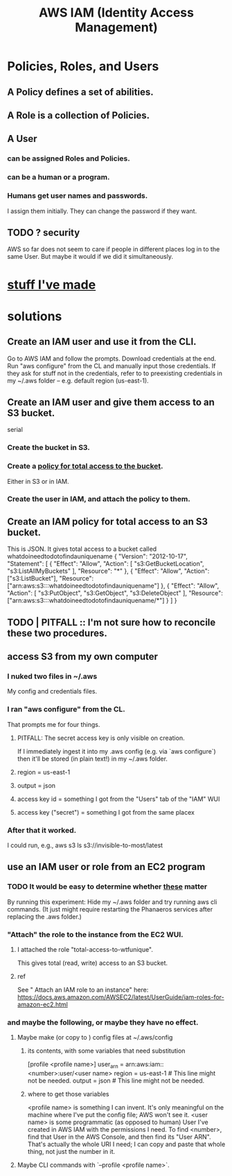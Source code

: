:PROPERTIES:
:ID:       390298ec-b752-4e01-8962-1da401c2d3b7
:END:
#+title: AWS IAM (Identity Access Management)
* Policies, Roles, and Users
** A Policy defines a set of abilities.
** A Role is a collection of Policies.
** A User
*** can be assigned Roles and Policies.
*** can be a human or a program.
*** Humans get user names and passwords.
    I assign them initially.
    They can change the password if they want.
** TODO ? security
   AWS so far does not seem to care if people in different places
   log in to the same User. But maybe it would if we did it simultaneously.
* [[id:02822d7d-d0f5-4d99-8961-144812a3c4be][stuff I've made]]
* solutions
** Create an IAM user and use it from the CLI.
   Go to AWS IAM and follow the prompts.
   Download credentials at the end.
   Run "aws configure" from the CL and manually input those credentials. If they ask for stuff not in the credentials, refer to to preexisting credentials in my ~/.aws folder -- e.g. default region (us-east-1).
** Create an IAM user and give them access to an S3 bucket.
   serial
*** Create the bucket in S3.
*** Create a [[id:a37f2ee7-8267-491b-9100-0848e03616ec][policy for total access to the bucket]].
    Either in S3 or in IAM.
*** Create the user in IAM, and attach the policy to them.
** Create an IAM policy for total access to an S3 bucket.
   :PROPERTIES:
   :ID:       a37f2ee7-8267-491b-9100-0848e03616ec
   :END:
   This is JSON. It gives total access to a bucket called
     whatdoineedtodotofindauniquename
   {
     "Version": "2012-10-17",
     "Statement": [
       {
         "Effect": "Allow",
         "Action": [
           "s3:GetBucketLocation",
           "s3:ListAllMyBuckets"
         ],
         "Resource": "*"
       },
       {
         "Effect": "Allow",
         "Action": ["s3:ListBucket"],
         "Resource": ["arn:aws:s3:::whatdoineedtodotofindauniquename"]
       },
       {
         "Effect": "Allow",
         "Action": [
           "s3:PutObject",
           "s3:GetObject",
           "s3:DeleteObject"
         ],
         "Resource": ["arn:aws:s3:::whatdoineedtodotofindauniquename/*"]
       }
     ]
   }
** TODO | PITFALL :: I'm not sure how to reconcile these two procedures.
** access S3 from my own computer
*** I nuked two files in ~/.aws
    My config and credentials files.
*** I ran "aws configure" from the CL.
    That prompts me for four things.
**** PITFALL: The secret access key is only visible on creation.
     If I immediately ingest it into my .aws config (e.g. via `aws configure`)
     then it'll be stored (in plain text!) in my ~/.aws folder.
**** region = us-east-1
**** output = json
**** access key id = something I got from the "Users" tab of the "IAM" WUI
**** access key ("secret") = something I got from the same placex
*** After that it worked.
    I could run, e.g.,
      aws s3 ls s3://invisible-to-most/latest
** use an IAM user or role from an EC2 program
*** TODO It would be easy to determine whether [[id:a71765b8-3daa-4866-abe4-77eb185b9e3b][these]] matter
    By running this experiment:
    Hide my ~/.aws folder and try running aws cli commands.
    (It just might require restarting the Phanaeros services after replacing the .aws folder.)
*** "Attach" the role to the instance from the EC2 WUI.
    :PROPERTIES:
    :ID:       70b8c308-b1fd-4227-a1be-1a041afcb379
    :END:
**** I attached the role "total-access-to-wtfunique".
     This gives total (read, write) access to an S3 bucket.
**** ref
     See " Attach an IAM role to an instance" here:
     https://docs.aws.amazon.com/AWSEC2/latest/UserGuide/iam-roles-for-amazon-ec2.html
*** and maybe the following, or maybe they have no effect.
    :PROPERTIES:
    :ID:       a71765b8-3daa-4866-abe4-77eb185b9e3b
    :END:
**** Maybe make (or copy to ) config files at ~/.aws/config
***** its contents, with some variables that need substitution
      [profile <profile name>]
      user_arn = arn:aws:iam::<number>:user/<user name>
      region = us-east-1 # This line might not be needed.
      output = json      # This line might not be needed.
***** where to get those variables
      <profile name> is something I can invent. It's only meaningful on the machine where I've put the config file; AWS won't see it.
      <user name> is some programmatic (as opposed to human) User I've created in AWS IAM with the permissions I need.
      To find <number>, find that User in the AWS Console,
      and then find its "User ARN".
      That's actually the whole URI I need; I can copy and paste that whole thing, not just the number in it.
**** Maybe CLI commands with `--profile <profile name>`.
